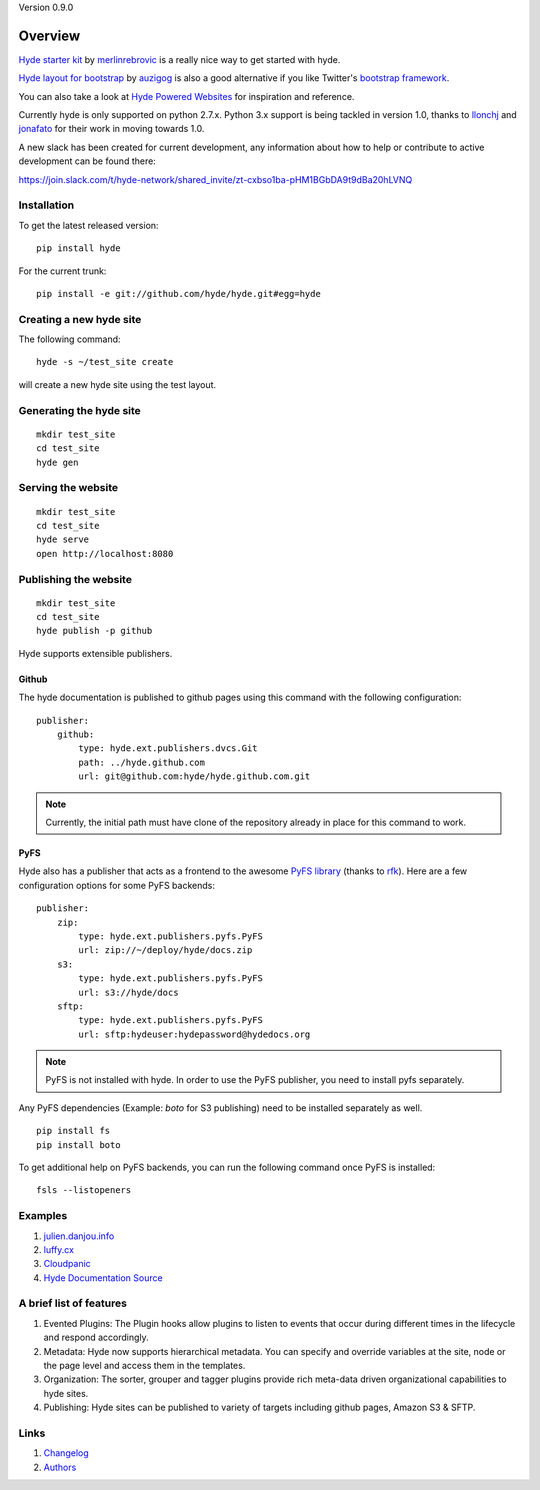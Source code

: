 Version 0.9.0

.. image:: https://travis-ci.org/hyde/hyde.svg?branch=master

Overview
========

`Hyde starter kit`_ by `merlinrebrovic`_ is a really nice way to get started
with hyde.

`Hyde layout for bootstrap`_ by `auzigog`_ is also a good alternative if you
like Twitter's `bootstrap framework`_.

You can also take a look at `Hyde Powered Websites`_ for inspiration and
reference.

Currently hyde is only supported on python 2.7.x.  Python 3.x support is being
tackled in version 1.0, thanks to `llonchj`_ and `jonafato`_ for their work in
moving towards 1.0.

A new slack has been created for current development, any information about
how to help or contribute to active development can be found there:

`<https://join.slack.com/t/hyde-network/shared_invite/zt-cxbso1ba-pHM1BGbDA9t9dBa20hLVNQ>`_


Installation
------------

To get the latest released version:

::

    pip install hyde

For the current trunk:

::

    pip install -e git://github.com/hyde/hyde.git#egg=hyde

Creating a new hyde site
------------------------

The following command:

::

        hyde -s ~/test_site create

will create a new hyde site using the test layout.

Generating the hyde site
------------------------

::

        mkdir test_site
        cd test_site
        hyde gen

Serving the website
-------------------

::

        mkdir test_site
        cd test_site
        hyde serve
        open http://localhost:8080

Publishing the website
----------------------

::

        mkdir test_site
        cd test_site
        hyde publish -p github


Hyde supports extensible publishers.

Github
~~~~~~~

The hyde documentation is published to github pages using this command with
the following configuration:

::

        publisher:
            github:
                type: hyde.ext.publishers.dvcs.Git
                path: ../hyde.github.com
                url: git@github.com:hyde/hyde.github.com.git

.. Note:: Currently, the initial path must have clone of the repository
          already in place for this command to work.

PyFS
~~~~~~~

Hyde also has a publisher that acts as a frontend to the awesome
`PyFS library`_ (thanks to `rfk`_). Here are a few configuration
options for some PyFS backends:

::

        publisher:
            zip:
                type: hyde.ext.publishers.pyfs.PyFS
                url: zip://~/deploy/hyde/docs.zip
            s3:
                type: hyde.ext.publishers.pyfs.PyFS
                url: s3://hyde/docs
            sftp:
                type: hyde.ext.publishers.pyfs.PyFS
                url: sftp:hydeuser:hydepassword@hydedocs.org

.. Note:: PyFS is not installed with hyde. In order to use the
          PyFS publisher, you need to install pyfs separately.

Any PyFS dependencies (Example: `boto` for S3 publishing)
need to be installed separately as well.

::

        pip install fs
        pip install boto

To get additional help on PyFS backends, you can run the following
command once PyFS is installed:

::

        fsls --listopeners

Examples
--------

1. `julien.danjou.info`_
2. `luffy.cx`_
3. `Cloudpanic`_
4. `Hyde Documentation Source`_


A brief list of features
--------------------------

1. Evented Plugins: The Plugin hooks allow plugins to listen to events
   that occur during different times in the lifecycle and respond
   accordingly.
2. Metadata: Hyde now supports hierarchical metadata. You can specify
   and override variables at the site, node or the page level and access
   them in the templates.
3. Organization: The sorter, grouper and tagger plugins provide rich
   meta-data driven organizational capabilities to hyde sites.
4. Publishing: Hyde sites can be published to variety of targets including
   github pages, Amazon S3 & SFTP.

Links
-----

1. `Changelog`_
2. `Authors`_


.. _hyde: https://github.com/lakshmivyas/hyde
.. _Hyde documentation: http://hyde.github.com
.. _Hyde Documentation Source: https://github.com/hyde/docs
.. _Cloudpanic: https://github.com/tipiirai/cloudpanic
.. _Authors: https://github.com/hyde/hyde/graphs/contributors
.. _Changelog: https://github.com/hyde/hyde/blob/master/CHANGELOG.rst
.. _Hyde starter kit: http://merlin.rebrovic.net/hyde-starter-kit/about.html
.. _merlinrebrovic: https://github.com/merlinrebrovic
.. _rfk: https://github.com/rfk
.. _PyFS library: http://packages.python.org/fs/
.. _Hyde layout for bootstrap: https://github.com/auzigog/hyde-bootstrap
.. _auzigog: https://github.com/auzigog
.. _bootstrap framework: http://twitter.github.com/bootstrap/
.. _Hyde Powered Websites: https://github.com/hyde/hyde/wiki/Hyde-Powered
.. _hyde-dev: https://groups.google.com/forum/#!forum/hyde-dev
.. _julien.danjou.info: https://github.com/jd/julien.danjou.info
.. _luffy.cx: https://github.com/vincentbernat/www.luffy.cx
.. _jonafato: https://github.com/jonafato
.. _llonchj: https://github.com/llonchj
